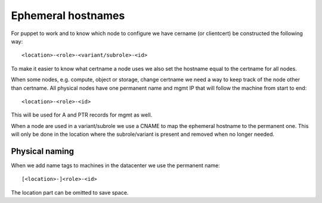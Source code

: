 =====================
 Ephemeral hostnames
=====================

For puppet to work and to know which node to configure we have cername
(or clientcert) be constructed the following way::

  <location>-<role>-<variant/subrole>-<id>

To make it easier to know what certname a node uses we also set the hostname
equal to the certname for all nodes.

When some nodes, e.g. compute, object or storage, change certname we need a way
to keep track of the node other than certname. All physical nodes have one
permanent name and mgmt IP that will follow the machine from start to end::

  <location>-<role>-<id>

This will be used for A and PTR records for mgmt as well.

When a node are used in a variant/subrole we use a CNAME to map the ephemeral
hostname to the permanent one. This will only be done in the location where
the subrole/variant is present and removed when no longer needed.


Physical naming
===============

When we add name tags to machines in the datacenter we use the permanent name::

  [<location>-]<role>-<id>

The location part can be omitted to save space.
